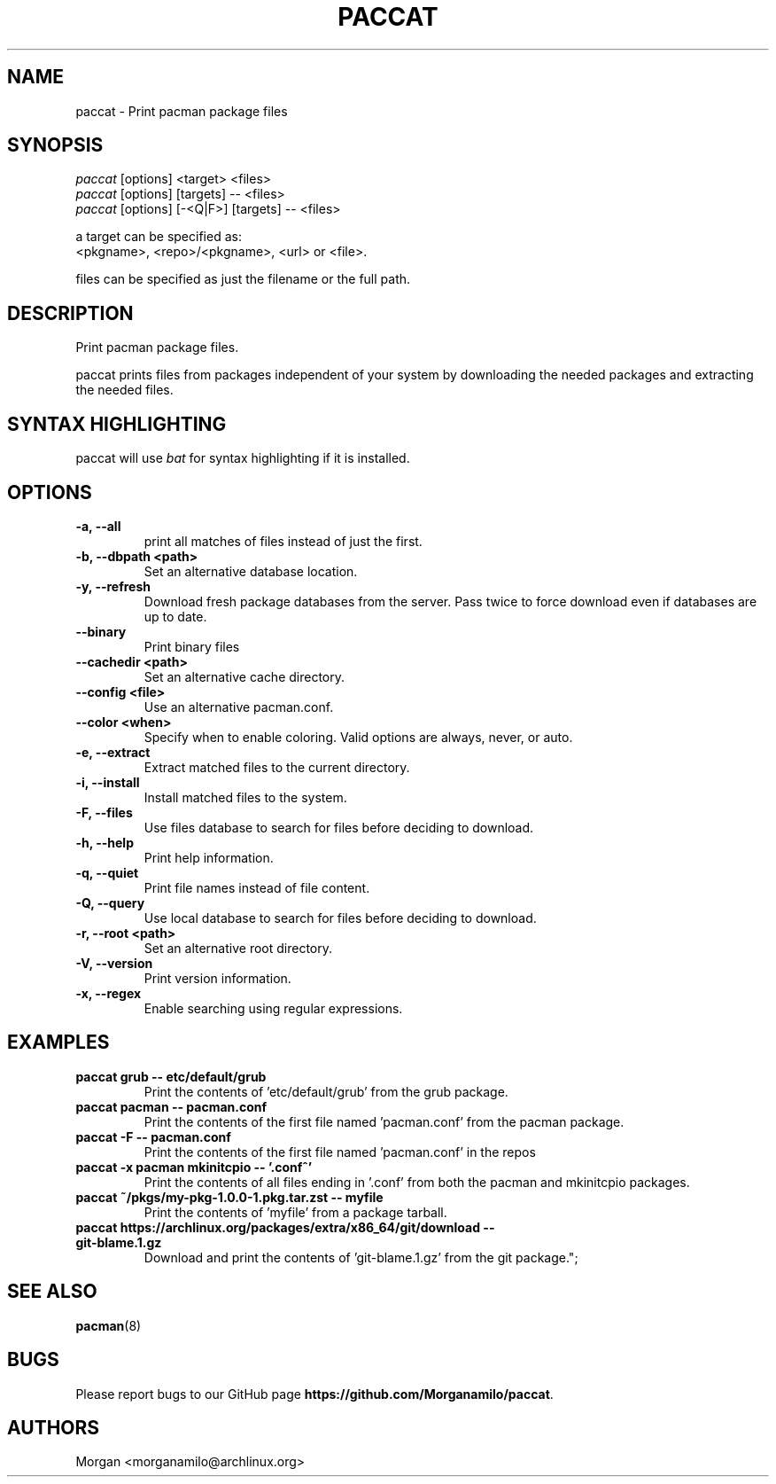.TH "PACCAT" "1" "2021\-10\-26" "paccat v0.1.0 "Paccat Manual"
.nh
.ad l
.SH NAME
paccat \- Print pacman package files

.SH SYNOPSIS
.nf
\fIpaccat\fR [options] <target> <files>
\fIpaccat\fR [options] [targets] -- <files>
\fIpaccat\fR [options] [-<Q|F>] [targets] -- <files>
.fi
.sp
a target can be specified as:
    <pkgname>, <repo>/<pkgname>, <url> or <file>.
.sp
files can be specified as just the filename or the full path.

.SH DESCRIPTION
Print pacman package files.

paccat prints files from packages independent of your system by downloading the needed
packages and extracting the needed files.


.SH SYNTAX HIGHLIGHTING
paccat will use \fIbat\fR for syntax highlighting if it is installed.

.SH OPTIONS
.TP

.TP
.B \-a, \-\-all
print all matches of files instead of just the first.

.TP
.B \-b, \-\-dbpath <path>
Set an alternative database location.

.TP
.B \-y, \-\-refresh
Download fresh package databases from the server. Pass twice to force download even if
databases are up to date.

.TP
.B \-\-binary
Print binary files

.TP
.B \-\-cachedir <path>
Set an alternative cache directory.

.TP
.B \-\-config <file>
Use an alternative pacman.conf.

.TP
.B \-\-color <when>
Specify when to enable coloring. Valid options are always, never, or auto.

.TP
.B \-e, \-\-extract
Extract matched files to the current directory.

.TP
.B \-i, \-\-install
Install matched files to the system.

.TP
.B \-F, \-\-files
Use files database to search for files before deciding to download.

.TP
.B \-h, \-\-help
Print help information.

.TP
.B \-q, \-\-quiet
Print file names instead of file content.

.TP
.B \-Q, \-\-query
Use local database to search for files before deciding to download.

.TP
.B \-r, \-\-root <path>
Set an alternative root directory.

.TP
.B \-V, \-\-version
Print version information.

.TP
.B \-x, \-\-regex
Enable searching using regular expressions.

.SH EXAMPLES
.TP
.B paccat grub \-\- etc/default/grub
Print the contents of 'etc/default/grub' from the grub package.

.TP
.B paccat pacman \-\- pacman.conf
Print the contents of the first file named 'pacman.conf' from the pacman package.

.TP
.B paccat \-F \-\- pacman.conf
Print the contents of the first file named 'pacman.conf' in the repos

.TP
.B paccat \-x pacman mkinitcpio \-\- '\\.conf^'
Print the contents of all files ending in '.conf' from both the pacman and mkinitcpio packages.

.TP
.B paccat ~/pkgs/my\-pkg\-1.0.0\-1.pkg.tar.zst \-\- myfile
Print the contents of 'myfile' from a package tarball.

.TP
.B paccat https://archlinux.org/packages/extra/x86_64/git/download \-\- git\-blame.1.gz
Download and print the contents of 'git-blame.1.gz' from the git package.";

.SH SEE ALSO
.BR pacman (8)

.SH BUGS
Please report bugs to our GitHub page \fBhttps://github.com/Morganamilo/paccat\fR.

.SH AUTHORS
Morgan <morganamilo@archlinux.org>
